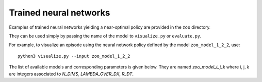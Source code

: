 .. _sec-trained:

=======================
Trained neural networks
=======================

Examples of trained neural networks yielding a near-optimal policy are provided in the ``zoo`` directory.

They can be used simply by passing the name of the model to ``visualize.py`` or ``evaluate.py``.

For example, to visualize an episode using the neural network policy defined by the model ``zoo_model_1_2_2``, use::

    python3 visualize.py --input zoo_model_1_2_2


The list of available models and corresponding parameters is given below.
They are named `zoo_model_i_j_k` where i, j, k are integers associated to `N_DIMS`, `LAMBDA_OVER_DX`, `R_DT`.

.. csv-table:: Trained neural networks and their parameters.
   :file: zoo.csv
   :header-rows: 1